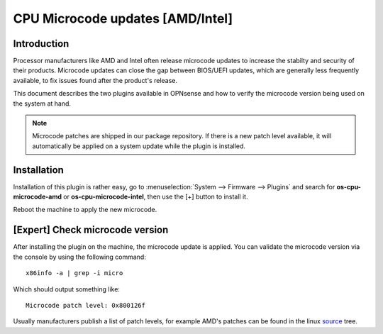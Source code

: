 ==============================================================
CPU Microcode updates [AMD/Intel]
==============================================================

--------------------------------------
Introduction
--------------------------------------

Processor manufacturers like AMD and Intel often release microcode updates to increase the stabilty and security of their products.
Microcode updates can close the gap between BIOS/UEFI updates, which are generally less frequently available,
to fix issues found after the product's release.

This document describes the two plugins available in OPNsense and how to verify the microcode version being used
on the system at hand.

.. note::

    Microcode patches are shipped in our package repository. If there is a new patch level available, it will
    automatically be applied on a system update while the plugin is installed.

--------------------------------------
Installation
--------------------------------------

Installation of this plugin is rather easy, go to :menuselection:`System --> Firmware --> Plugins` and search for **os-cpu-microcode-amd**
or **os-cpu-microcode-intel**, then use the [+] button to install it.

Reboot the machine to apply the new microcode.


--------------------------------------
[Expert] Check microcode version
--------------------------------------

After installing the plugin on the machine, the microcode update is applied. You can validate the microcode version via the console by using the
following command:

::

    x86info -a | grep -i micro


Which should output something like:

::

    Microcode patch level: 0x800126f


Usually manufacturers publish a list of patch levels, for example AMD's patches can be found in the linux `source <https://git.kernel.org/pub/scm/linux/kernel/git/firmware/linux-firmware.git/tree/amd-ucode/README>`__ tree.

